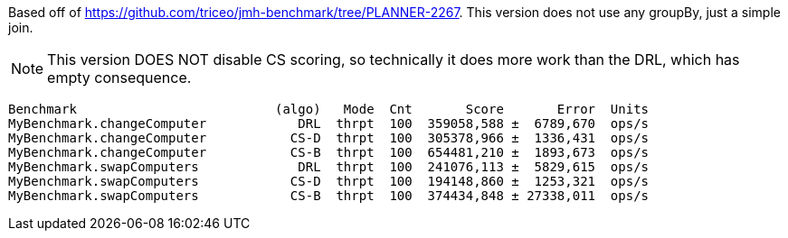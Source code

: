 Based off of https://github.com/triceo/jmh-benchmark/tree/PLANNER-2267.
This version does not use any groupBy, just a simple join.

NOTE: This version DOES NOT disable CS scoring, so technically it does more work than the DRL, which has empty consequence.

    Benchmark                          (algo)   Mode  Cnt       Score       Error  Units
    MyBenchmark.changeComputer            DRL  thrpt  100  359058,588 ±  6789,670  ops/s
    MyBenchmark.changeComputer           CS-D  thrpt  100  305378,966 ±  1336,431  ops/s
    MyBenchmark.changeComputer           CS-B  thrpt  100  654481,210 ±  1893,673  ops/s
    MyBenchmark.swapComputers             DRL  thrpt  100  241076,113 ±  5829,615  ops/s
    MyBenchmark.swapComputers            CS-D  thrpt  100  194148,860 ±  1253,321  ops/s
    MyBenchmark.swapComputers            CS-B  thrpt  100  374434,848 ± 27338,011  ops/s
